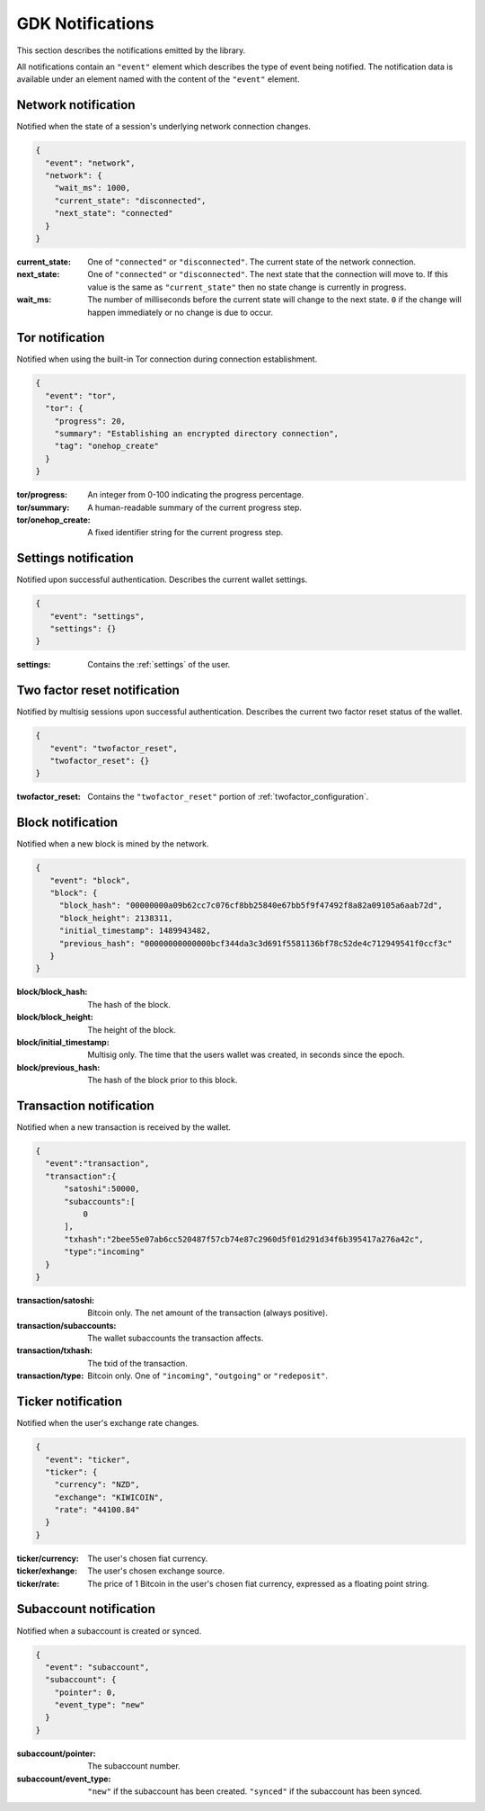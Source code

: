 .. _ntf-notifications:

GDK Notifications
=================

This section describes the notifications emitted by the library.

All notifications contain an ``"event"`` element which describes the type
of event being notified. The notification data is available under an element
named with the content of the ``"event"`` element.


.. _ntf-network:

Network notification
--------------------

Notified when the state of a session's underlying network connection changes.

.. code-block:: json

  {
    "event": "network",
    "network": {
      "wait_ms": 1000,
      "current_state": "disconnected",
      "next_state": "connected"
    }
  }

:current_state: One of ``"connected"`` or ``"disconnected"``. The current
    state of the network connection.
:next_state: One of ``"connected"`` or ``"disconnected"``. The
    next state that the connection will move to. If this value is the same as
    ``"current_state"`` then no state change is currently in progress.
:wait_ms: The number of milliseconds before the current state will change
   to the next state. ``0`` if the change will happen immediately or no change
   is due to occur.



.. _ntf-tor:

Tor notification
----------------

Notified when using the built-in Tor connection during connection establishment.

.. code-block:: json

  {
    "event": "tor",
    "tor": {
      "progress": 20,
      "summary": "Establishing an encrypted directory connection",
      "tag": "onehop_create"
    }
  }

:tor/progress: An integer from 0-100 indicating the progress percentage.
:tor/summary: A human-readable summary of the current progress step.
:tor/onehop_create: A fixed identifier string for the current progress step.



Settings notification
---------------------

Notified upon successful authentication. Describes the current wallet settings.

.. code-block:: json

   {
      "event": "settings",
      "settings": {}
   }

:settings: Contains the :ref:`settings` of the user.


.. _ntf-twofactor-reset:

Two factor reset notification
-----------------------------

Notified by multisig sessions upon successful authentication. Describes the
current two factor reset status of the wallet.

.. code-block:: json

   {
      "event": "twofactor_reset",
      "twofactor_reset": {}
   }

:twofactor_reset: Contains the ``"twofactor_reset"`` portion of :ref:`twofactor_configuration`.


.. _ntf-block:

Block notification
------------------

Notified when a new block is mined by the network.

.. code-block:: json

  {
     "event": "block",
     "block": {
       "block_hash": "00000000a09b62cc7c076cf8bb25840e67bb5f9f47492f8a82a09105a6aab72d",
       "block_height": 2138311,
       "initial_timestamp": 1489943482,
       "previous_hash": "00000000000000bcf344da3c3d691f5581136bf78c52de4c712949541f0ccf3c"
     }
  }

:block/block_hash: The hash of the block.
:block/block_height: The height of the block.
:block/initial_timestamp: Multisig only. The time that the users wallet was created, in seconds since the epoch.
:block/previous_hash: The hash of the block prior to this block.


.. _ntf-transaction:

Transaction notification
------------------------

Notified when a new transaction is received by the wallet.

.. code-block:: json

  {
    "event":"transaction",
    "transaction":{
        "satoshi":50000,
        "subaccounts":[
            0
        ],
        "txhash":"2bee55e07ab6cc520487f57cb74e87c2960d5f01d291d34f6b395417a276a42c",
        "type":"incoming"
    }
  }

:transaction/satoshi: Bitcoin only. The net amount of the transaction (always positive).
:transaction/subaccounts: The wallet subaccounts the transaction affects.
:transaction/txhash: The txid of the transaction.
:transaction/type: Bitcoin only. One of ``"incoming"``, ``"outgoing"`` or ``"redeposit"``.


.. _ntf-ticker:

Ticker notification
-------------------

Notified when the user's exchange rate changes.

.. code-block:: json

  {
    "event": "ticker",
    "ticker": {
      "currency": "NZD",
      "exchange": "KIWICOIN",
      "rate": "44100.84"
    }
  }

:ticker/currency: The user's chosen fiat currency.
:ticker/exhange: The user's chosen exchange source.
:ticker/rate: The price of 1 Bitcoin in the user's chosen fiat currency, expressed as a floating point string.


.. _ntf-subaccount:

Subaccount notification
-----------------------

Notified when a subaccount is created or synced.

.. code-block:: json

  {
    "event": "subaccount",
    "subaccount": {
      "pointer": 0,
      "event_type": "new"
    }
  }


:subaccount/pointer: The subaccount number.
:subaccount/event_type: ``"new"`` if the subaccount has been created.
    ``"synced"`` if the subaccount has been synced.
